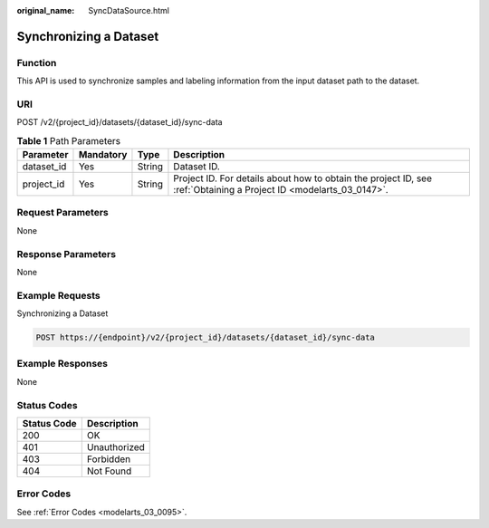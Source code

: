 :original_name: SyncDataSource.html

.. _SyncDataSource:

Synchronizing a Dataset
=======================

Function
--------

This API is used to synchronize samples and labeling information from the input dataset path to the dataset.

URI
---

POST /v2/{project_id}/datasets/{dataset_id}/sync-data

.. table:: **Table 1** Path Parameters

   +------------+-----------+--------+--------------------------------------------------------------------------------------------------------------------+
   | Parameter  | Mandatory | Type   | Description                                                                                                        |
   +============+===========+========+====================================================================================================================+
   | dataset_id | Yes       | String | Dataset ID.                                                                                                        |
   +------------+-----------+--------+--------------------------------------------------------------------------------------------------------------------+
   | project_id | Yes       | String | Project ID. For details about how to obtain the project ID, see :ref:`Obtaining a Project ID <modelarts_03_0147>`. |
   +------------+-----------+--------+--------------------------------------------------------------------------------------------------------------------+

Request Parameters
------------------

None

Response Parameters
-------------------

None

Example Requests
----------------

Synchronizing a Dataset

.. code-block:: text

   POST https://{endpoint}/v2/{project_id}/datasets/{dataset_id}/sync-data

Example Responses
-----------------

None

Status Codes
------------

=========== ============
Status Code Description
=========== ============
200         OK
401         Unauthorized
403         Forbidden
404         Not Found
=========== ============

Error Codes
-----------

See :ref:`Error Codes <modelarts_03_0095>`.
